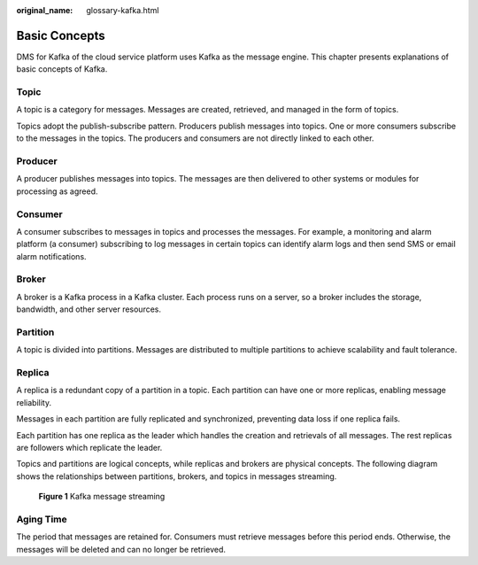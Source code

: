 :original_name: glossary-kafka.html

.. _glossary-kafka:

Basic Concepts
==============

DMS for Kafka of the cloud service platform uses Kafka as the message engine. This chapter presents explanations of basic concepts of Kafka.

Topic
-----

A topic is a category for messages. Messages are created, retrieved, and managed in the form of topics.

Topics adopt the publish-subscribe pattern. Producers publish messages into topics. One or more consumers subscribe to the messages in the topics. The producers and consumers are not directly linked to each other.

Producer
--------

A producer publishes messages into topics. The messages are then delivered to other systems or modules for processing as agreed.

Consumer
--------

A consumer subscribes to messages in topics and processes the messages. For example, a monitoring and alarm platform (a consumer) subscribing to log messages in certain topics can identify alarm logs and then send SMS or email alarm notifications.

Broker
------

A broker is a Kafka process in a Kafka cluster. Each process runs on a server, so a broker includes the storage, bandwidth, and other server resources.

Partition
---------

A topic is divided into partitions. Messages are distributed to multiple partitions to achieve scalability and fault tolerance.

Replica
-------

A replica is a redundant copy of a partition in a topic. Each partition can have one or more replicas, enabling message reliability.

Messages in each partition are fully replicated and synchronized, preventing data loss if one replica fails.

Each partition has one replica as the leader which handles the creation and retrievals of all messages. The rest replicas are followers which replicate the leader.

Topics and partitions are logical concepts, while replicas and brokers are physical concepts. The following diagram shows the relationships between partitions, brokers, and topics in messages streaming.


.. figure:: /_static/images/en-us_image_0169395994.png
   :alt: **Figure 1** Kafka message streaming

   **Figure 1** Kafka message streaming

Aging Time
----------

The period that messages are retained for. Consumers must retrieve messages before this period ends. Otherwise, the messages will be deleted and can no longer be retrieved.
